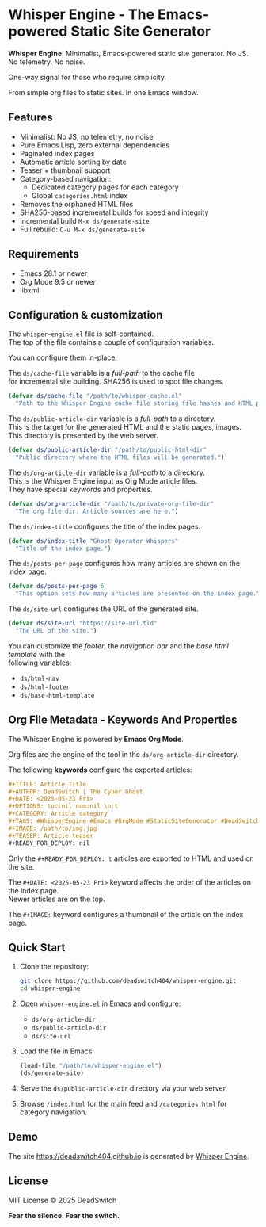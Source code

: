 #+AUTHOR: DeadSwitch | The Silent Architect
#+DATE: <2025-08-04 Mon>
#+OPTIONS: toc:nil num:nil \n:t
#+READY_FOR_DEPLOY: t

* Whisper Engine - The Emacs-powered Static Site Generator
[[https://opensource.org/licenses/MIT][https://img.shields.io/badge/license-MIT-blue.svg]] [[https://img.shields.io/badge/version-1.0.0-green.svg]]

*Whisper Engine*: Minimalist, Emacs-powered static site generator. No JS. No telemetry. No noise.

One-way signal for those who require simplicity.

From simple org files to static sites. In one Emacs window.

[[./assets/whisper-engine.jpg]]

** Features

- Minimalist: No JS, no telemetry, no noise
- Pure Emacs Lisp, zero external dependencies
- Paginated index pages
- Automatic article sorting by date
- Teaser + thumbnail support
- Category-based navigation:
  - Dedicated category pages for each category
  - Global =categories.html= index
- Removes the orphaned HTML files
- SHA256-based incremental builds for speed and integrity
- Incremental build ~M-x ds/generate-site~
- Full rebuild: ~C-u M-x ds/generate-site~

** Requirements

- Emacs 28.1 or newer
- Org Mode 9.5 or newer
- libxml

** Configuration & customization

The =whisper-engine.el= file is self-contained.
The top of the file contains a couple of configuration variables.

You can configure them in-place.

The =ds/cache-file= variable is a /full-path/ to the cache file
for incremental site building. SHA256 is used to spot file changes.

#+begin_src emacs-lisp
(defvar ds/cache-file "/path/to/whisper-cache.el"
  "Path to the Whisper Engine cache file storing file hashes and HTML paths.")
#+end_src

The =ds/public-article-dir= variable is a /full-path/ to a directory.
This is the target for the generated HTML and the static pages, images.
This directory is presented by the web server.

#+begin_src emacs-lisp
(defvar ds/public-article-dir "/path/to/public-html-dir"
  "Public directory where the HTML files will be generated.")
#+end_src

The =ds/org-article-dir= variable is a /full-path/ to a directory.
This is the Whisper Engine input as Org Mode article files.
They have special keywords and properties.

#+begin_src emacs-lisp
(defvar ds/org-article-dir "/path/to/private-org-file-dir"
  "The org file dir. Article sources are here.")
#+end_src

The =ds/index-title= configures the title of the index pages.

#+begin_src emacs-lisp
(defvar ds/index-title "Ghost Operator Whispers"
  "Title of the index page.")
#+end_src

The =ds/posts-per-page= configures how many articles are shown on the index page.

#+begin_src emacs-lisp
(defvar ds/posts-per-page 6
  "This option sets how many articles are presented on the index page.")
#+end_src

The =ds/site-url= configures the URL of the generated site.

#+begin_src emacs-lisp
(defvar ds/site-url "https://site-url.tld"
  "The URL of the site.")
#+end_src

You can customize the /footer/, the /navigation bar/ and the /base html template/ with the
following variables:

- =ds/html-nav=
- =ds/html-footer=
- =ds/base-html-template=

** Org File Metadata - Keywords And Properties

The Whisper Engine is powered by *Emacs Org Mode*.

Org files are the engine of the tool in the =ds/org-article-dir= directory.

The following *keywords* configure the exported articles:

#+begin_src org
#+TITLE: Article Title
#+AUTHOR: DeadSwitch | The Cyber Ghost
#+DATE: <2025-05-23 Fri>
#+OPTIONS: toc:nil num:nil \n:t
#+CATEGORY: Article category
#+TAGS: #WhisperEngine #Emacs #OrgMode #StaticSiteGenerator #DeadSwitch 
#+IMAGE: /path/to/img.jpg
#+TEASER: Article teaser
#+READY_FOR_DEPLOY: nil
#+end_src

Only the =#+READY_FOR_DEPLOY: t= articles are exported to HTML and used on the site.

The =#+DATE: <2025-05-23 Fri>= keyword affects the order of the articles on the index page.
Newer articles are on the top.

The =#+IMAGE:= keyword configures a thumbnail of the article on the index page.

** Quick Start

1. Clone the repository:

   #+begin_src bash
   git clone https://github.com/deadswitch404/whisper-engine.git
   cd whisper-engine
   #+end_src

2. Open =whisper-engine.el= in Emacs and configure:
   - =ds/org-article-dir=
   - =ds/public-article-dir=
   - =ds/site-url=

3. Load the file in Emacs:

   #+begin_src emacs-lisp
   (load-file "/path/to/whisper-engine.el")
   (ds/generate-site)
   #+end_src

4. Serve the =ds/public-article-dir= directory via your web server.

5. Browse =/index.html= for the main feed and =/categories.html= for category navigation.

** Demo

The site https://deadswitch404.github.io is generated by [[https://github.com/DeadSwitch404/whisper-engine][Whisper Engine]].

** License

MIT License © 2025 DeadSwitch

*Fear the silence. Fear the switch.*

